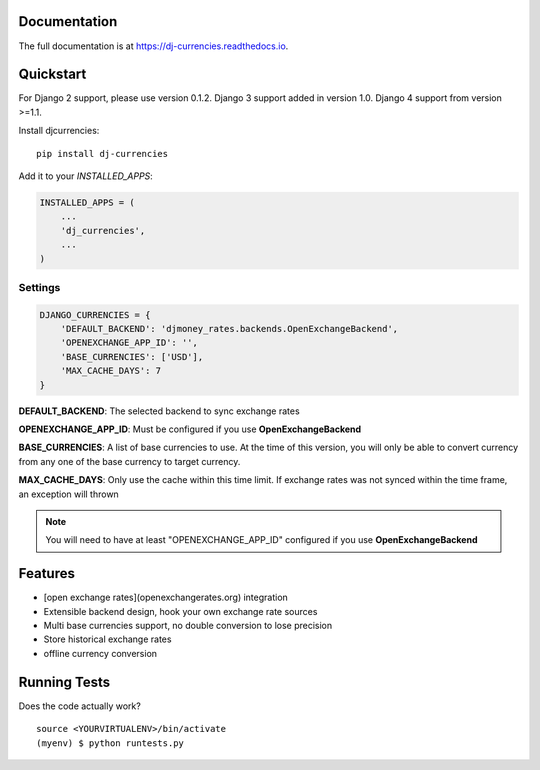 Documentation
-------------

The full documentation is at https://dj-currencies.readthedocs.io.

Quickstart
----------

For Django 2 support, please use version 0.1.2.
Django 3 support added in version 1.0.
Django 4 support from version >=1.1.

Install djcurrencies::

    pip install dj-currencies

Add it to your `INSTALLED_APPS`:

.. code-block:: python

    INSTALLED_APPS = (
        ...
        'dj_currencies',
        ...
    )

Settings
========


.. code-block:: python

    DJANGO_CURRENCIES = {
        'DEFAULT_BACKEND': 'djmoney_rates.backends.OpenExchangeBackend',
        'OPENEXCHANGE_APP_ID': '',
        'BASE_CURRENCIES': ['USD'],
        'MAX_CACHE_DAYS': 7
    }

**DEFAULT_BACKEND**: The selected backend to sync exchange rates

**OPENEXCHANGE_APP_ID**: Must be configured if you use **OpenExchangeBackend**

**BASE_CURRENCIES**: A list of base currencies to use. At the time of this version, you will only be able to convert currency from any one of the base currency to target currency.

**MAX_CACHE_DAYS**: Only use the cache within this time limit. If exchange rates was not synced within the time frame, an exception will thrown

.. NOTE::
   You will need to have at least "OPENEXCHANGE_APP_ID" configured if you use **OpenExchangeBackend**



Features
--------

* [open exchange rates](openexchangerates.org) integration
* Extensible backend design, hook your own exchange rate sources
* Multi base currencies support, no double conversion to lose precision
* Store historical exchange rates
* offline currency conversion

Running Tests
-------------

Does the code actually work?

::

    source <YOURVIRTUALENV>/bin/activate
    (myenv) $ python runtests.py
